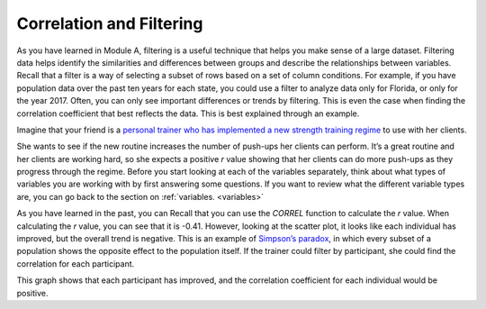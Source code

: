 .. Copyright (C)  Google, Runestone Interactive LLC
   This work is licensed under the Creative Commons Attribution-ShareAlike 4.0
   International License. To view a copy of this license, visit
   http://creativecommons.org/licenses/by-sa/4.0/.

.. _filtering:

Correlation and Filtering
=========================

As you have learned in Module A, filtering is a useful technique that helps you
make sense of a large dataset. Filtering data helps identify the similarities
and differences between groups and describe the relationships between variables.
Recall that a filter is a way of selecting a subset of rows based on a set of
column conditions. For example, if you have population data over the past ten
years for each state, you could use a filter to analyze data only for Florida,
or only for the year 2017. Often, you can only see important differences or
trends by filtering. This is even the case when finding the correlation
coefficient that best reflects the data. This is best explained through an
example.

Imagine that your friend is a `personal trainer who has implemented a new
strength training regime <https://drive.google.com/open?id=1kzEQ-JCgr0RLCb0ojl1HldF0irO_UzQO0PtxsjBRFtU>`_
to use with her clients.


.. image:: figures/pushup_graph_and_data.png
  :align: center
  :alt: Screenshot of Sheet and scatter plot of participant pushup data.


She wants to see if the new routine increases the number of push-ups her clients
can perform. It’s a great routine and her clients are working hard, so she
expects a positive *r* value showing that her clients can do more push-ups as
they progress through the regime. Before you start looking at each of the
variables separately, think about what types of variables you are working with
by first answering some questions. If you want to review what the different
variable types are, you can go back to the section on :ref:`variables.
<variables>`


.. mchoice:: participant_variable

   Question: What type of variable is Participant?

   - Categorical

     + Correct

   - Quantitative

     - Incorrect


.. mchoice:: pushups_variable

   Question: What type of variable is Number of Pushups?

   - Categorical

     - Incorrect

   - Quantitative

     + Correct


.. mchoice:: date_variable

   Question: What type of variable is Number of Pushups?

   - Categorical

     - Incorrect: Link back to discussion in module A. Because Date is being
       graphed on the x-axis, it is being treated as a quantity, not a category.

   - Quantitative

     + Correct


As you have learned in the past, you can Recall that you can use the `CORREL`
function to calculate the *r* value. When calculating the *r* value, you can see
that it is -0.41. However, looking at the scatter plot, it looks like each
individual has improved, but the overall trend is negative. This is an example
of `Simpson’s paradox <https://en.wikipedia.org/wiki/Simpson%27s_paradox>`_,
in which every subset of a population shows the opposite effect to the
population itself. If the trainer could filter by participant, she could find
the correlation for each participant.


.. image:: figures/participant_improvement.png
   :align: center
   :alt: Scatter plot with trend lines plotted for each participant.


This graph shows that each participant has improved, and the correlation
coefficient for each individual would be positive.
